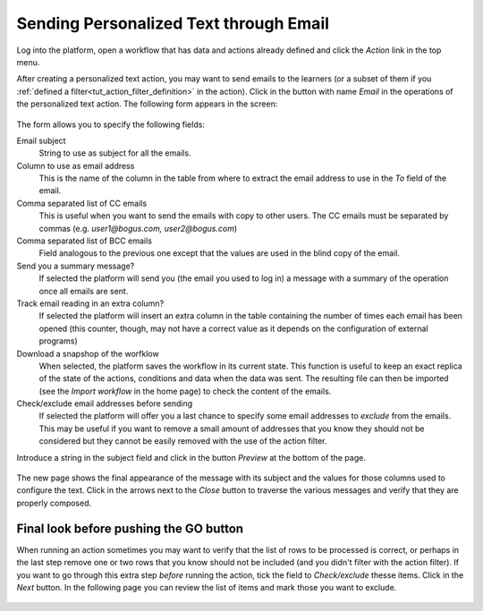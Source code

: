 .. _tut_send_personalized_email:

Sending Personalized Text through Email
=======================================

Log into the platform, open a workflow that has data and actions already defined and click the *Action* link in the top menu.

After creating a personalized text action, you may want to send emails to the learners (or a subset of them if you :ref:`defined a filter<tut_action_filter_definition>` in the action). Click in the button with name *Email* in the operations of the personalized text action. The following form appears in the screen:

.. figure:: ../../scaptures/action_personalized_text_email.png
   :align: center

The form allows you to specify the following fields:

Email subject
  String to use as subject for all the emails.

Column to use as email address
  This is the name of the column in the table from where to extract the email
  address to use in the *To* field of the email.

Comma separated list of CC emails
  This is useful when you want to send the emails with copy to other users. The CC emails must be separated by commas (e.g. *user1@bogus.com, user2@bogus.com*)

Comma separated list of BCC emails
  Field analogous to the previous one except that the values are used in the blind copy of the email.

Send you a summary message?
  If selected the platform will send you (the email you used to log in) a message with a summary of the operation once all emails are sent.

Track email reading in an extra column?
  If selected the platform will insert an extra column in the table containing the number of times each email has been opened (this counter, though, may not have a correct value as it depends on the configuration of external programs)

Download a snapshop of the worfklow
  When selected, the platform saves the workflow in its current state. This function is useful to keep an exact replica of the state of the actions, conditions and data when the data was sent. The resulting file can then be imported (see the *Import workflow* in the home page) to check the content of the emails.

Check/exclude email addresses before sending
  If selected the platform will offer you a last chance to specify some email addresses to *exclude* from the emails. This may be useful if you want to remove a small amount of addresses that you know they should not be considered but they cannot be easily removed with the use of the action filter.

Introduce a string in the subject field and click in the button *Preview* at the bottom of the page.

.. figure:: ../../scaptures/tutorial_email_preview.png
   :align: center

The new page shows the final appearance of the message with its subject and the values for those columns used to configure the text. Click in the arrows next to the *Close* button to traverse the various messages and verify that they are properly composed.

.. _tut_exclude_action_items:

Final look before pushing the GO button
---------------------------------------

When running an action sometimes you may want to verify that the list of rows to be processed is correct, or perhaps in the last step remove one or two rows that you know should not be included (and you didn't filter with the action filter). If you want to go through this extra step *before* running the action, tick the field to *Check/exclude* thesse items. Click in the *Next* button. In the following page you can review the list of items and mark those you want to exclude.

.. figure:: ../../scaptures/tutorial_exclude_action_items.png
   :align: center


